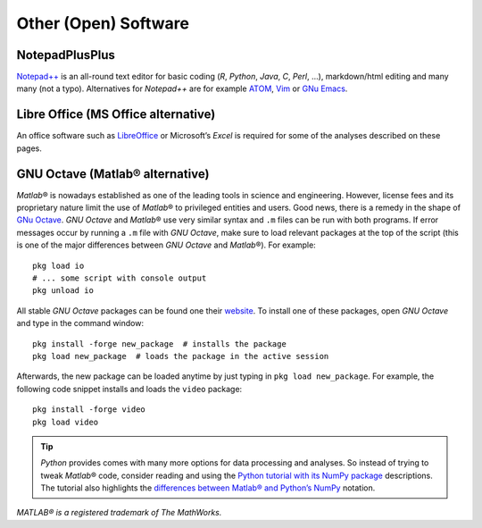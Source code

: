 Other (Open) Software
=====================

.. _npp:

NotepadPlusPlus
---------------

`Notepad++ <https://notepad-plus-plus.org/>`__ is an all-round text editor for basic coding (*R*, *Python*, *Java*, *C*, *Perl*, …), markdown/html editing and many many (not a typo). Alternatives for *Notepad++* are for example `ATOM <https://atom.io/>`__, `Vim <https://www.vim.org/>`__ or `GNu Emacs <https://www.gnu.org/software/emacs/>`__.

.. _lo:

Libre Office (MS Office alternative)
------------------------------------

An office software such as `LibreOffice <https://www.libreoffice.org/>`__ or Microsoft’s *Excel* is required for some of the analyses described on these pages.

.. _octave:

GNU Octave (Matlab® alternative)
--------------------------------

*Matlab*\ ® is nowadays established as one of the leading tools in science and engineering. However, license fees and its proprietary nature limit the use of *Matlab*\ ® to privileged entities and users. Good news, there is a remedy in the shape of `GNu Octave <https://www.gnu.org/software/octave/>`__. *GNU Octave* and *Matlab*\ ® use very similar syntax and ``.m`` files can be run with both programs. If error messages occur by running a ``.m`` file with *GNU Octave*, make sure to load relevant packages at the top of the script (this is one of the major differences between *GNU Octave* and 
*Matlab*\ ®). For example:

::

	pkg load io
	# ... some script with console output
	pkg unload io

All stable *GNU Octave* packages can be found one their `website <https://octave.sourceforge.io/packages.php>`__. To install one of these packages, open *GNU Octave* and type in the command window:

::

   pkg install -forge new_package  # installs the package
   pkg load new_package  # loads the package in the active session 

Afterwards, the new package can be loaded anytime by just typing in ``pkg load new_package``. For example, the following code snippet installs and loads the ``video`` package:

::

   pkg install -forge video
   pkg load video 

.. tip::
   *Python* provides comes with many more options for data processing and analyses. So instead of trying to tweak *Matlab*\ ® code, consider reading and using the `Python tutorial with its NumPy package <hypy_pynum.html#numpy>`__ descriptions. The tutorial also highlights the `differences between Matlab\ ® and Python\ ’s NumPy <hypy_pynum.html#can-numpy-do-matlab>`__ notation.

*MATLAB® is a registered trademark of The MathWorks.* 